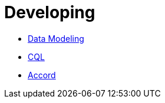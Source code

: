 = Developing

* xref:cassandra:developing/data-modeling/index.adoc[Data Modeling]
* xref:cassandra:developing/cql/index.adoc[CQL]
* xref:cassandra:developing/accord/index.adoc[Accord]
